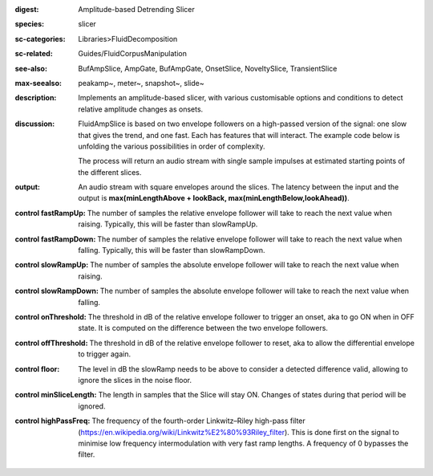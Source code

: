 :digest: Amplitude-based Detrending Slicer
:species: slicer
:sc-categories: Libraries>FluidDecomposition
:sc-related: Guides/FluidCorpusManipulation
:see-also: BufAmpSlice, AmpGate, BufAmpGate, OnsetSlice, NoveltySlice, TransientSlice
:max-seealso: peakamp~, meter~, snapshot~, slide~
:description: Implements an amplitude-based slicer, with various customisable options and conditions to detect relative amplitude changes as onsets.
:discussion: 
   FluidAmpSlice is based on two envelope followers on a high-passed version of the signal: one slow that gives the trend, and one fast. Each has features that will interact. The example code below is unfolding the various possibilities in order of complexity.

   The process will return an audio stream with single sample impulses at estimated starting points of the different slices.

:output: An audio stream with square envelopes around the slices. The latency between the input and the output is **max(minLengthAbove + lookBack, max(minLengthBelow,lookAhead))**.


:control fastRampUp:

   The number of samples the relative envelope follower will take to reach the next value when raising. Typically, this will be faster than slowRampUp.

:control fastRampDown:

   The number of samples the relative envelope follower will take to reach the next value when falling. Typically, this will be faster than slowRampDown.

:control slowRampUp:

   The number of samples the absolute envelope follower will take to reach the next value when raising.

:control slowRampDown:

   The number of samples the absolute envelope follower will take to reach the next value when falling.

:control onThreshold:

   The threshold in dB of the relative envelope follower to trigger an onset, aka to go ON when in OFF state. It is computed on the difference between the two envelope followers.

:control offThreshold:

   The threshold in dB of the relative envelope follower to reset, aka to allow the differential envelope to trigger again.

:control floor:

   The level in dB the slowRamp needs to be above to consider a detected difference valid, allowing to ignore the slices in the noise floor.

:control minSliceLength:

   The length in samples that the Slice will stay ON. Changes of states during that period will be ignored.

:control highPassFreq:

   The frequency of the fourth-order Linkwitz–Riley high-pass filter (https://en.wikipedia.org/wiki/Linkwitz%E2%80%93Riley_filter). This is done first on the signal to minimise low frequency intermodulation with very fast ramp lengths. A frequency of 0 bypasses the filter.

